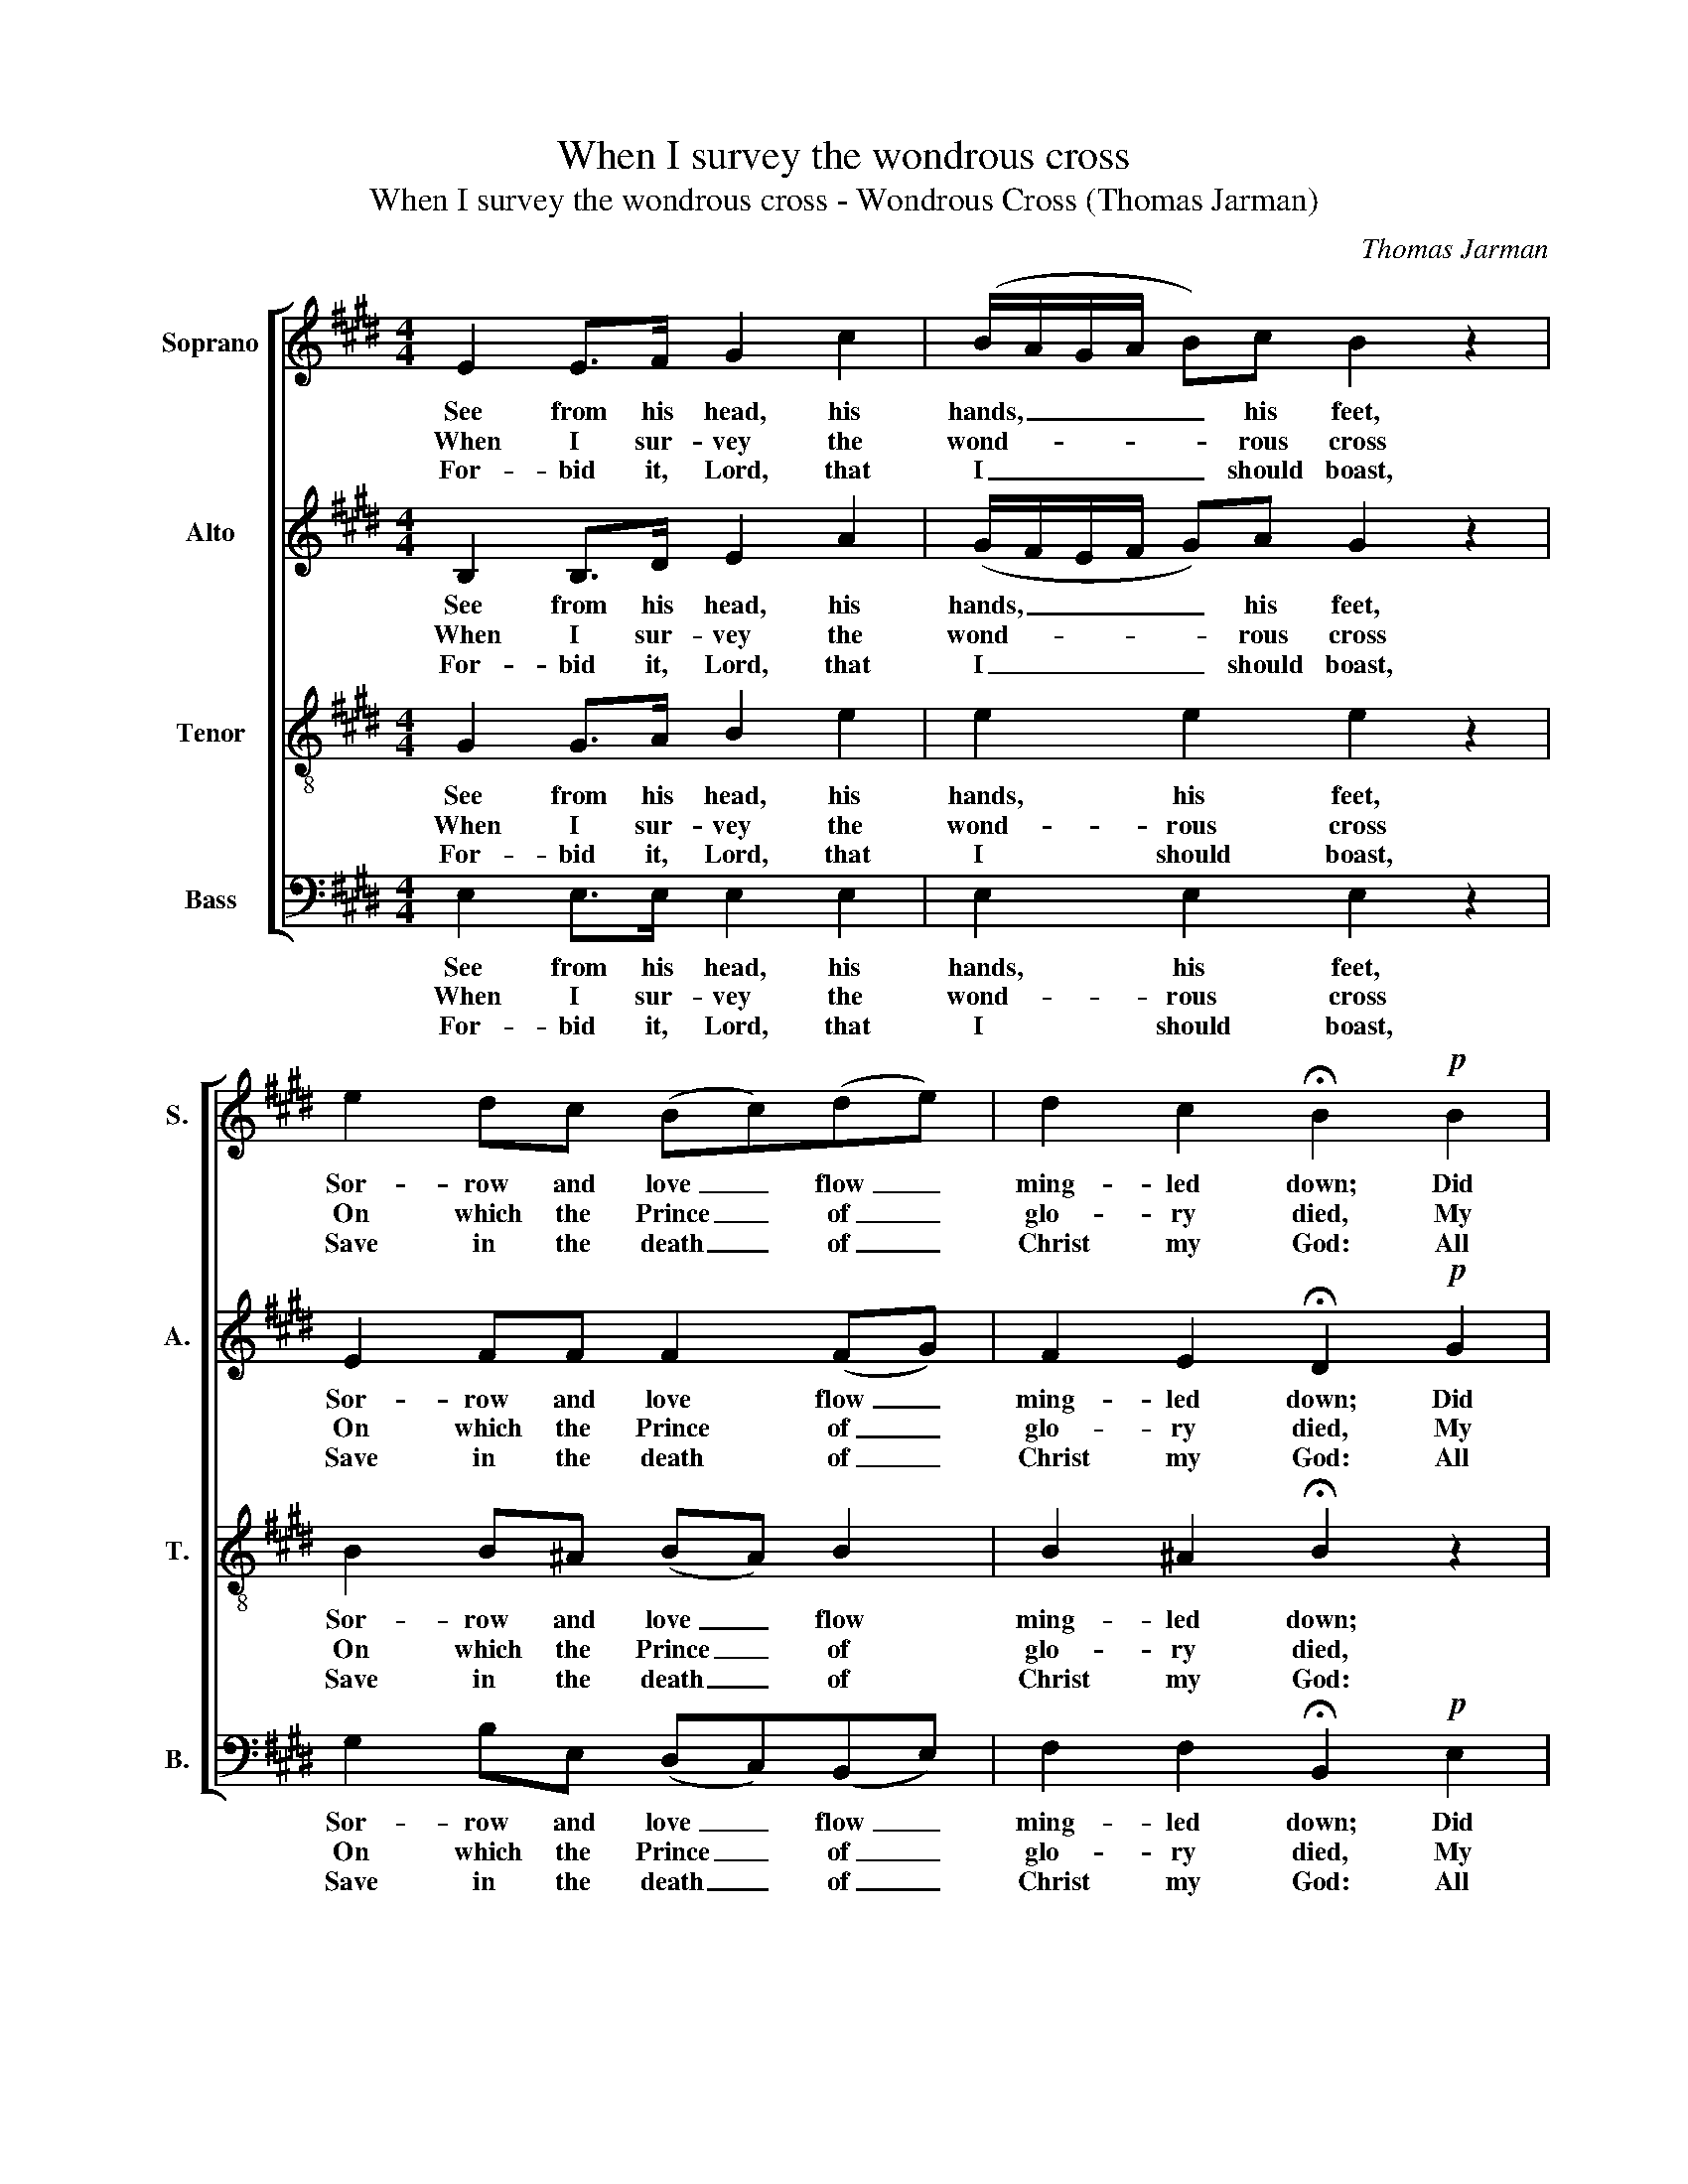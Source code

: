 X:1
T:When I survey the wondrous cross
T:When I survey the wondrous cross - Wondrous Cross (Thomas Jarman)
C:Thomas Jarman
Z:p21, The Wesleyan Melodist,
Z:London: [c1840]
%%score [ 1 2 3 4 ]
L:1/8
M:4/4
K:E
V:1 treble nm="Soprano" snm="S."
V:2 treble nm="Alto" snm="A."
V:3 treble-8 transpose=-12 nm="Tenor" snm="T."
V:4 bass nm="Bass" snm="B."
V:1
 E2 E>F G2 c2 | (B/A/G/A/ B)c B2 z2 | e2 dc (Bc)(de) | d2 c2 !fermata!B2!p! B2 | %4
w: See from his head, his|hands, _ _ _ _ his feet,|Sor- row and love _ flow _|ming- led down; Did|
w: When I sur- vey the|wond- * * * * rous cross|On which the Prince _ of _|glo- ry died, My|
w: For- bid it, Lord, that|I _ _ _ _ should boast,|Save in the death _ of _|Christ my God: All|
 (B/A/G/A/ B)c B2 z A | (A/G/F/G/ A)B G2 z B | e2 (dc) (BGc)B | (BA)(AG) (G2"^maestoso" F)!f!F | %8
w: e’er _ _ _ _ such love and|sor- * * * * row meet, Or|thorns com- * pose _ _ so|rich _ a _ crown, _ Did|
w: rich- * * * * est gain I|count _ _ _ _ but loss, And|pour con- * tempt _ _ on|all _ my _ pride, _ My|
w: the _ _ _ _ vain things that|charm _ _ _ _ me most, I|sac- ri- * fice _ _ them|to _ his _ blood, _ All|
 G2 c2 B2 e2 | c2 f2 !wedge!d2 z B | e3 f B3 A | G2 F2 !fermata!E2 |] %12
w: e’er such love and|sor- row meet, Or|thorns com- pose so|rich a crown?|
w: rich- est gain I|count but loss, And|pour con- tempt on|all my pride.|
w: the vain things that|charm me most, I|sac- ri- fice them|to his blood.|
V:2
 B,2 B,>D E2 A2 | (G/F/E/F/ G)A G2 z2 | E2 FF F2 (FG) | F2 E2 !fermata!D2!p! G2 | %4
w: See from his head, his|hands, _ _ _ _ his feet,|Sor- row and love flow _|ming- led down; Did|
w: When I sur- vey the|wond- * * * * rous cross|On which the Prince of _|glo- ry died, My|
w: For- bid it, Lord, that|I _ _ _ _ should boast,|Save in the death of _|Christ my God: All|
 (G/F/E/F/ G)A G2 z F | (F/E/D/E/ F)G E2 z G | G2 F2 (FEA)G | (GF)(FE) (E2 D)!f!D | E2 F2 F2 B2 | %9
w: e’er _ _ _ _ such love and|sor- * * * * row meet, Or|thorns com- pose _ _ so|rich _ a _ crown, _ Did|e’er such love and|
w: rich- * * * * est gain I|count _ _ _ _ but loss, And|pour con- tempt _ _ on|all _ my _ pride, _ My|rich- est gain I|
w: the _ _ _ _ vain things that|charm _ _ _ _ me most, I|sac- ri- fice _ _ them|to _ his _ blood, _ All|the vain things that|
 A2 A2 !wedge!F2 z F | (E G2) F (GFG)F | E2 D2 !fermata!E2 |] %12
w: sor- row meet, Or|thorns _ com- pose _ _ so|rich a crown?|
w: count but loss, And|pour _ con- tempt _ _ on|all my pride.|
w: charm me most, I|sac- * ri- fice _ _ them|to his blood.|
V:3
 G2 G>A B2 e2 | e2 e2 e2 z2 | B2 B^A (BA) B2 | B2 ^A2 !fermata!B2 z2 | z8 | z8 | z8 | %7
w: See from his head, his|hands, his feet,|Sor- row and love _ flow|ming- led down;||||
w: When I sur- vey the|wond- rous cross|On which the Prince _ of|glo- ry died,||||
w: For- bid it, Lord, that|I should boast,|Save in the death _ of|Christ my God:||||
 z4 z2 z!f! B | B2 ^A2 B2 B2 | c2 c2 !wedge!B2 z d | (eBc)f (efe)c | B2 A2 !fermata!G2 |] %12
w: Did|e’er such love and|sor- row meet, Or|thorns _ _ com- pose _ _ so|rich a crown?|
w: My|rich- est gain I|count but loss, And|pour _ _ con- tempt _ _ on|all my pride.|
w: All|the vain things that|charm me most, I|sac- * * ri- fice _ _ them|to his blood.|
V:4
 E,2 E,>E, E,2 E,2 | E,2 E,2 E,2 z2 | G,2 B,E, (D,C,)(B,,E,) | F,2 F,2 !fermata!B,,2!p! E,2 | %4
w: See from his head, his|hands, his feet,|Sor- row and love _ flow _|ming- led down; Did|
w: When I sur- vey the|wond- rous cross|On which the Prince _ of _|glo- ry died, My|
w: For- bid it, Lord, that|I should boast,|Save in the death _ of _|Christ my God: All|
 E,3 E, E,2 z B,, | B,,3 B,, E,2 z E, | C,2 F,2 (D, E,2) E, | D,2 E,2 B,,3!f! B,, | %8
w: e’er such love and|sor- row meet, Or|thorns com- pose _ so|rich a crown, Did|
w: rich- est gain I|count but loss, And|pour con- tempt _ on|all my pride, My|
w: the vain things that|charm me most, I|sac- ri- fice _ them|to his blood, All|
"^The source gives the parts in the order Tenor - Alto - Treble - Bass (labelled as such in the first piece in the book).The treble and bass parts are bracketed together, with small notes between them to fill in the harmony of a keyboardpart doubling the voices. This accompaniment has been omitted from the present edition. Only the  first verse of thetext is underlaid in the source. Three subsequent verses have been added editorially: it is suggested that thecrotchet on beat 3 of bar 5 be extended to a dotted crotchet in the last verse, to avoid splitting the syllables of theword ‘amazing’." E,2 E,2 D,2 G,2 | %9
w: e’er such love and|
w: rich- est gain I|
w: the vain things that|
 A,2 F,2 (B,A,)(G,F,) | (G,E,C,)D, (E,D,E,)A,, | B,,2 B,,2 !fermata!E,2 |] %12
w: sor- row meet, _ Or _|thorns _ _ com- pose _ _ so|rich a crown?|
w: count but loss, _ And _|pour _ _ con- tempt _ _ on|all my pride.|
w: charm me most, _ I _|sac- * * ri- fice _ _ them|to his blood.|

